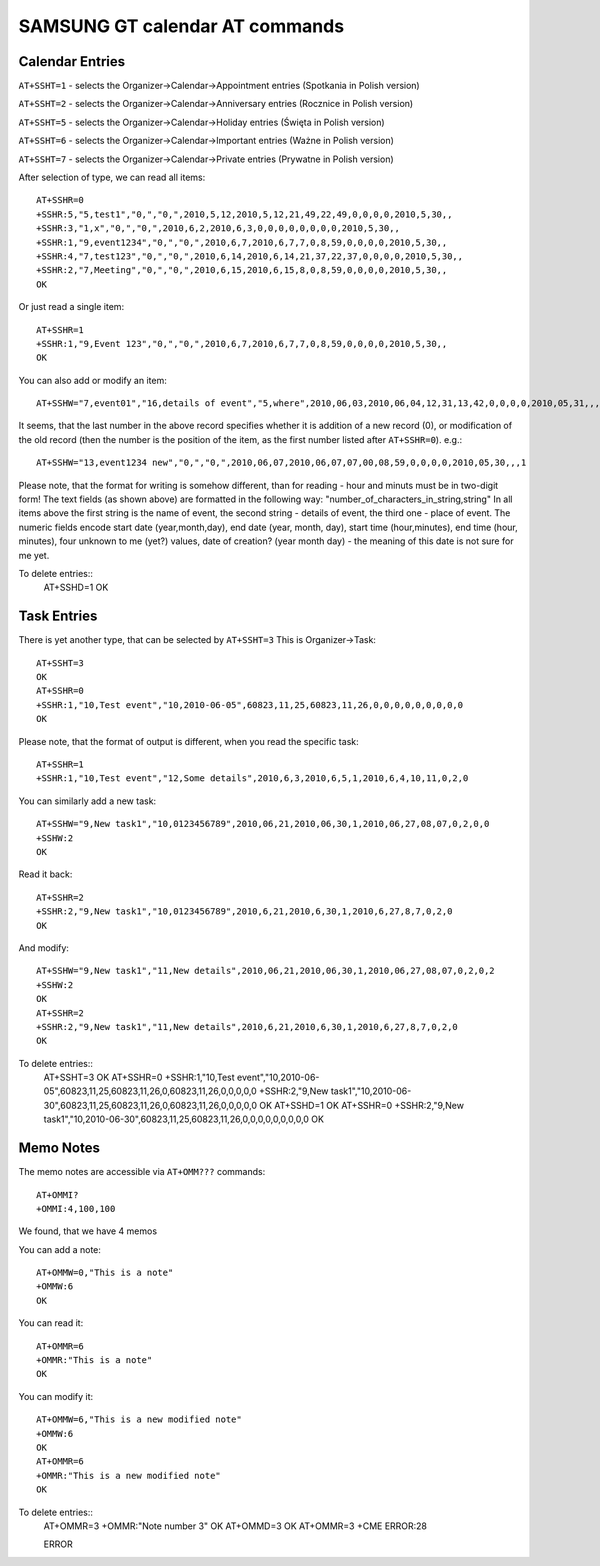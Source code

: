 SAMSUNG GT calendar AT commands
===============================

Calendar Entries
----------------

``AT+SSHT=1`` - selects the Organizer->Calendar->Appointment entries
(Spotkania in Polish version)

``AT+SSHT=2`` - selects the Organizer->Calendar->Anniversary entries
(Rocznice in Polish version)

``AT+SSHT=5`` - selects the Organizer->Calendar->Holiday entries (Święta
in Polish version)

``AT+SSHT=6`` - selects the Organizer->Calendar->Important entries (Ważne
in Polish version)

``AT+SSHT=7`` - selects the Organizer->Calendar->Private entries (Prywatne
in Polish version)

After selection of type, we can read all items::

    AT+SSHR=0
    +SSHR:5,"5,test1","0,","0,",2010,5,12,2010,5,12,21,49,22,49,0,0,0,0,2010,5,30,,
    +SSHR:3,"1,x","0,","0,",2010,6,2,2010,6,3,0,0,0,0,0,0,0,0,2010,5,30,,
    +SSHR:1,"9,event1234","0,","0,",2010,6,7,2010,6,7,7,0,8,59,0,0,0,0,2010,5,30,,
    +SSHR:4,"7,test123","0,","0,",2010,6,14,2010,6,14,21,37,22,37,0,0,0,0,2010,5,30,,
    +SSHR:2,"7,Meeting","0,","0,",2010,6,15,2010,6,15,8,0,8,59,0,0,0,0,2010,5,30,,
    OK

Or just read a single item::

    AT+SSHR=1
    +SSHR:1,"9,Event 123","0,","0,",2010,6,7,2010,6,7,7,0,8,59,0,0,0,0,2010,5,30,,
    OK

You can also add or modify an item::

    AT+SSHW="7,event01","16,details of event","5,where",2010,06,03,2010,06,04,12,31,13,42,0,0,0,0,2010,05,31,,,0

It seems, that the last number in the above record specifies whether
it is addition of a new record (0), or modification of the old record
(then the number is the position of the item, as the first number
listed after ``AT+SSHR=0``). e.g.::

    AT+SSHW="13,event1234 new","0,","0,",2010,06,07,2010,06,07,07,00,08,59,0,0,0,0,2010,05,30,,,1


Please note, that the format for writing is somehow different, than
for reading - hour and minuts must be in two-digit form!
The text fields (as shown above) are formatted in the following way:
"number_of_characters_in_string,string"
In all items above the first string is the name of event, the second
string - details of event, the third one - place of event.
The numeric fields encode start date (year,month,day), end date (year,
month, day), start time (hour,minutes),
end time (hour, minutes), four unknown to me (yet?) values, date of
creation? (year month day) - the meaning of this date is not sure for
me yet.

To delete entries::
    AT+SSHD=1
    OK

Task Entries
------------

There is yet another type, that can be selected by ``AT+SSHT=3``
This is Organizer->Task::

    AT+SSHT=3
    OK
    AT+SSHR=0
    +SSHR:1,"10,Test event","10,2010-06-05",60823,11,25,60823,11,26,0,0,0,0,0,0,0,0,0
    OK

Please note, that the format of output is different, when you read the
specific task::

    AT+SSHR=1
    +SSHR:1,"10,Test event","12,Some details",2010,6,3,2010,6,5,1,2010,6,4,10,11,0,2,0

You can similarly add  a new task::

    AT+SSHW="9,New task1","10,0123456789",2010,06,21,2010,06,30,1,2010,06,27,08,07,0,2,0,0
    +SSHW:2
    OK

Read it back::

    AT+SSHR=2
    +SSHR:2,"9,New task1","10,0123456789",2010,6,21,2010,6,30,1,2010,6,27,8,7,0,2,0
    OK

And modify::

    AT+SSHW="9,New task1","11,New details",2010,06,21,2010,06,30,1,2010,06,27,08,07,0,2,0,2
    +SSHW:2
    OK
    AT+SSHR=2
    +SSHR:2,"9,New task1","11,New details",2010,6,21,2010,6,30,1,2010,6,27,8,7,0,2,0
    OK

To delete entries::
    AT+SSHT=3
    OK
    AT+SSHR=0
    +SSHR:1,"10,Test
    event","10,2010-06-05",60823,11,25,60823,11,26,0,60823,11,26,0,0,0,0,0
    +SSHR:2,"9,New task1","10,2010-06-30",60823,11,25,60823,11,26,0,60823,11,26,0,0,0,0,0
    OK
    AT+SSHD=1
    OK
    AT+SSHR=0
    +SSHR:2,"9,New task1","10,2010-06-30",60823,11,25,60823,11,26,0,0,0,0,0,0,0,0,0
    OK

Memo Notes
----------

The memo notes are accessible via ``AT+OMM???`` commands::

    AT+OMMI?
    +OMMI:4,100,100

We found, that we have 4 memos

You can add a note::

    AT+OMMW=0,"This is a note"
    +OMMW:6
    OK

You can read it::

    AT+OMMR=6
    +OMMR:"This is a note"
    OK

You can modify it::

    AT+OMMW=6,"This is a new modified note"
    +OMMW:6
    OK
    AT+OMMR=6
    +OMMR:"This is a new modified note"
    OK

To delete entries::
    AT+OMMR=3
    +OMMR:"Note number 3"
    OK
    AT+OMMD=3
    OK
    AT+OMMR=3
    +CME ERROR:28

    ERROR
